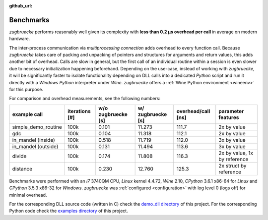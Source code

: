 :github_url:

.. _benchmarks:

.. index::
	single: speed
	single: benchmark
	single: optimization
	pair: overhead; call

Benchmarks
==========

*zugbruecke* performs reasonably well given its complexity with **less than 0.2 µs
overhead per call** in average on modern hardware.

The inter-process communication via *multiprocessing connection* adds overhead to
every function call. Because *zugbruecke* takes care of packing and unpacking of
pointers and structures for arguments and return values, this adds another bit of overhead.
Calls are slow in general, but the first call of an individual routine within
a session is even slower due to necessary initialization happening beforehand.
Depending on the use-case, instead of working with *zugbruecke*, it will be significantly
faster to isolate functionality depending on DLL calls into a dedicated *Python*
script and run it directly with a *Windows* *Python* interpreter under *Wine*.
*zugbruecke* offers a :ref:`Wine Python environment <wineenv>` for this purpose.

For comparison and overhead measurements, see the following numbers:

===================  ==============  ================== ================= ================== ============================
example call         iterations [#]  w/o zugbruecke [s] w/ zugbruecke [s] overhead/call [ns] parameter features
===================  ==============  ================== ================= ================== ============================
simple_demo_routine  100k            0.101              11.273            111.7              2x by value
gdc                  100k            0.104              11.318            112.1              2x by value
in_mandel (inside)   100k            0.518              11.719            112.0              3x by value
in_mandel (outside)  100k            0.131              11.494            113.6              3x by value
divide               100k            0.174              11.808            116.3              2x by value, 1x by reference
distance             100k            0.230              12.760            125.3              2x struct by reference
===================  ==============  ================== ================= ================== ============================

Benchmarks were performed with an *i7* 3740QM CPU, *Linux* kernel 4.4.72, *Wine* 2.10,
*CPython* 3.6.1 x86-64 for *Linux* and *CPython* 3.5.3 x86-32 for *Windows*. *zugbruecke* was
:ref:`configured <configuration>` with log level 0 (logs off) for minimal overhead.

For the corresponding DLL source code (written in C) check the `demo_dll directory`_ of this project.
For the corresponding Python code check the `examples directory`_ of this project.

.. _examples directory: https://github.com/pleiszenburg/zugbruecke/tree/master/examples
.. _demo_dll directory: https://github.com/pleiszenburg/zugbruecke/tree/master/demo_dll
